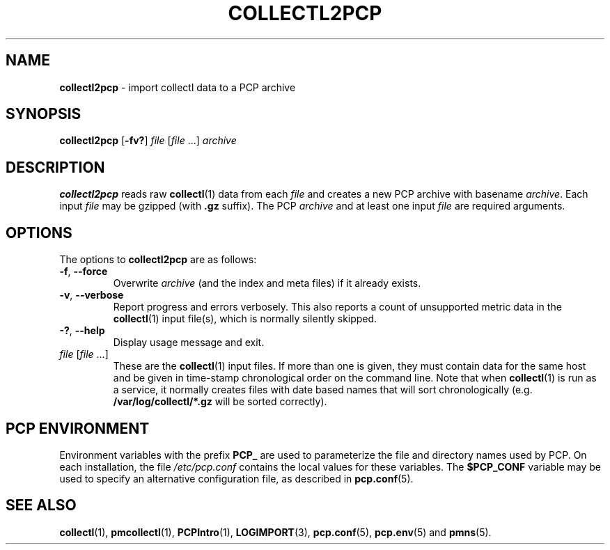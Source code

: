 '\"macro stdmacro
.\"
.\" Copyright (c) 2013,2019 Red Hat.
.\"
.\" This program is free software; you can redistribute it and/or modify it
.\" under the terms of the GNU General Public License as published by the
.\" Free Software Foundation; either version 2 of the License, or (at your
.\" option) any later version.
.\"
.\" This program is distributed in the hope that it will be useful, but
.\" WITHOUT ANY WARRANTY; without even the implied warranty of MERCHANTABILITY
.\" or FITNESS FOR A PARTICULAR PURPOSE.  See the GNU General Public License
.\" for more details.
.\"
.\"
.TH COLLECTL2PCP 1 "PCP" "Performance Co-Pilot"
.SH NAME
\f3collectl2pcp\f1 \- import collectl data to a PCP archive
.SH SYNOPSIS
\f3collectl2pcp\f1
[\f3\-fv?\f1]
\f2file\f1
[\f2file\f1 ...]
\f2archive\f1
.SH DESCRIPTION
.B collectl2pcp
reads raw
.BR collectl (1)
data from each \f2file\f1
and creates a new PCP archive with basename \f2archive\f1.
Each input \f2file\f1 may be gzipped (with \f3.gz\f1 suffix).
The PCP \f2archive\f1 and at least one input \f2file\fP are required arguments.
.SH OPTIONS
The options to
.B collectl2pcp
are as follows:
.TP
\f3\-f\f1, \f3\-\-force\f1
Overwrite \f2archive\fP (and the index and meta files) if it already exists.
.TP
\f3\-v\f1, \f3\-\-verbose\f1
Report progress and errors verbosely.
This also reports a count of unsupported metric data in the
.BR collectl (1)
input file(s),
which is normally silently skipped.
.TP
\fB\-?\fR, \fB\-\-help\fR
Display usage message and exit.
.TP
\f2file\f1 [\f2file\f1 ...]
These are the
.BR collectl (1)
input files.
If more than one is given,
they must contain data for the same host and be given in
time-stamp chronological order on the command line.
Note that when
.BR collectl (1)
is run as a service,
it normally creates files with date based names that will sort chronologically
(e.g. \f3/var/log/collectl/*.gz\f1 will be sorted correctly).
.SH "PCP ENVIRONMENT"
Environment variables with the prefix
.B PCP_
are used to parameterize the file and directory names
used by PCP.
On each installation, the file
.I /etc/pcp.conf
contains the local values for these variables.
The
.B $PCP_CONF
variable may be used to specify an alternative
configuration file,
as described in
.BR pcp.conf (5).
.SH SEE ALSO
.BR collectl (1),
.BR pmcollectl (1),
.BR PCPIntro (1),
.BR LOGIMPORT (3),
.BR pcp.conf (5),
.BR pcp.env (5)
and
.BR pmns (5).
